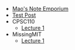 #+TITLE: 

- [[file:index.org][Mao's Note Emporium]]
- [[file:20200712.org][Test Post]]
- CPSC110
  - [[file:CPSC110/lecture-1.org][Lecture 1]]
- MissingMIT
  - [[file:MissingMIT/lecture-1.org][Lecture 1]]